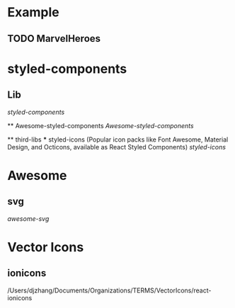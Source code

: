 
* Example 
  
** TODO MarvelHeroes


* styled-components

** Lib
    [[file+emacs:/Users/djzhang/Documents/Organizations/TERMS/styled-components/styled-components][styled-components]]

 ** Awesome-styled-components
   [[file+emacs:/Users/djzhang/Documents/Organizations/Awesome/awesome-styled-components][Awesome-styled-components]]

 ** third-libs
 *** styled-icons (Popular icon packs like Font Awesome, Material Design, and Octicons, available as React Styled Components) 
   [[file+emacs:/Users/djzhang/Documents/Organizations/TERMS/styled-components/thirdLibs/styled-icons][styled-icons]]

* Awesome

**  svg
   [[file+emacs:/Users/djzhang/Documents/Organizations/Awesome/awesome-svg][awesome-svg]]


* Vector Icons

** ionicons

/Users/djzhang/Documents/Organizations/TERMS/VectorIcons/react-ionicons
